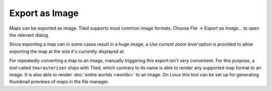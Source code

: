 .. _export-as-image:

Export as Image
---------------

Maps can be exported as image. Tiled supports most common image formats.
Choose *File -> Export as Image...* to open the relevant dialog.

Since exporting a map can in some cases result in a huge image, a *Use current
zoom level* option is provided to allow exporting the map at the size it's
currently displayed at.

For repeatedly converting a map to an image, manually triggering this export
isn't very convenient. For this purpose, a tool called ``tmxrasterizer`` ships
with Tiled, which contrary to its name is able to render any supported map
format to an image. It is also able to render :doc:`entire worlds <worlds>` to
an image. On Linux this tool can be set up for generating thumbnail previews
of maps in the file manager.
